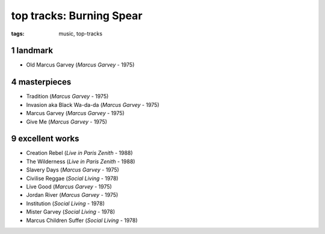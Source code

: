 top tracks: Burning Spear
=========================

:tags: music, top-tracks



1 landmark
----------

-  Old Marcus Garvey (*Marcus Garvey* - 1975)

4 masterpieces
--------------

-  Tradition (*Marcus Garvey* - 1975)
-  Invasion aka Black Wa-da-da (*Marcus Garvey* - 1975)
-  Marcus Garvey (*Marcus Garvey* - 1975)
-  Give Me (*Marcus Garvey* - 1975)

9 excellent works
-----------------

-  Creation Rebel (*Live in Paris Zenith* - 1988)
-  The Wilderness (*Live in Paris Zenith* - 1988)
-  Slavery Days (*Marcus Garvey* - 1975)
-  Civilise Reggae (*Social Living* - 1978)
-  Live Good (*Marcus Garvey* - 1975)
-  Jordan River (*Marcus Garvey* - 1975)
-  Institution (*Social Living* - 1978)
-  Mister Garvey (*Social Living* - 1978)
-  Marcus Children Suffer (*Social Living* - 1978)

